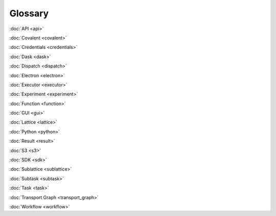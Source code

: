 ########
Glossary
########

:doc:`API <api>`

:doc:`Covalent <covalent>`

:doc:`Credentials <credentials>`

:doc:`Dask <dask>`

:doc:`Dispatch <dispatch>`

:doc:`Electron <electron>`

:doc:`Executor <executor>`

:doc:`Experiment <experiment>`

:doc:`Function <function>`

:doc:`GUI <gui>`

:doc:`Lattice <lattice>`

:doc:`Python <python>`

:doc:`Result <result>`

:doc:`S3 <s3>`

:doc:`SDK <sdk>`

:doc:`Sublattice <sublattice>`

:doc:`Subtask <subtask>`

:doc:`Task <task>`

:doc:`Transport Graph <transport_graph>`

:doc:`Workflow <workflow>`
